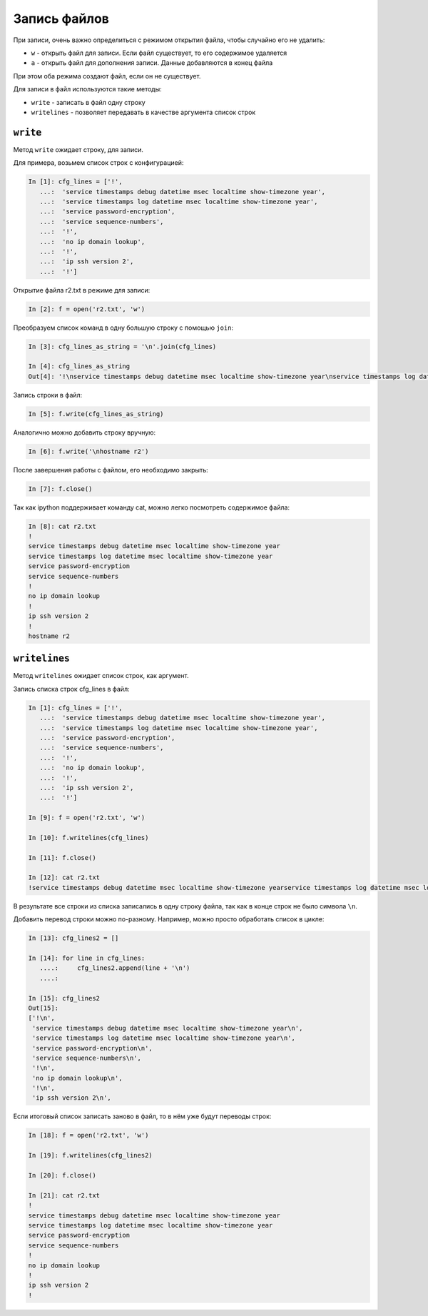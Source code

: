Запись файлов
-------------

При записи, очень важно определиться с режимом открытия файла, чтобы
случайно его не удалить:

*  ``w`` - открыть файл для записи. Если файл существует, то его
   содержимое удаляется
*  ``a`` - открыть файл для дополнения записи. Данные добавляются в
   конец файла

При этом оба режима создают файл, если он не существует.

Для записи в файл используются такие методы:

*  ``write`` - записать в файл одну строку
*  ``writelines`` - позволяет передавать в качестве аргумента список строк

``write``
^^^^^^^^^^^

Метод ``write`` ожидает строку, для записи.

Для примера, возьмем список строк с конфигурацией:

.. code:: python

    In [1]: cfg_lines = ['!',
       ...:  'service timestamps debug datetime msec localtime show-timezone year',
       ...:  'service timestamps log datetime msec localtime show-timezone year',
       ...:  'service password-encryption',
       ...:  'service sequence-numbers',
       ...:  '!',
       ...:  'no ip domain lookup',
       ...:  '!',
       ...:  'ip ssh version 2',
       ...:  '!']

Открытие файла r2.txt в режиме для записи:

.. code:: python

    In [2]: f = open('r2.txt', 'w')

Преобразуем список команд в одну большую строку с помощью ``join``:

.. code:: python

    In [3]: cfg_lines_as_string = '\n'.join(cfg_lines)

    In [4]: cfg_lines_as_string
    Out[4]: '!\nservice timestamps debug datetime msec localtime show-timezone year\nservice timestamps log datetime msec localtime show-timezone year\nservice password-encryption\nservice sequence-numbers\n!\nno ip domain lookup\n!\nip ssh version 2\n!'

Запись строки в файл:

.. code:: python

    In [5]: f.write(cfg_lines_as_string)

Аналогично можно добавить строку вручную:

.. code:: python

    In [6]: f.write('\nhostname r2')

После завершения работы с файлом, его необходимо закрыть:

.. code:: python

    In [7]: f.close()

Так как ipython поддерживает команду cat, можно легко посмотреть
содержимое файла:

.. code:: python

    In [8]: cat r2.txt
    !
    service timestamps debug datetime msec localtime show-timezone year
    service timestamps log datetime msec localtime show-timezone year
    service password-encryption
    service sequence-numbers
    !
    no ip domain lookup
    !
    ip ssh version 2
    !
    hostname r2

``writelines``
^^^^^^^^^^^^^^^^

Метод ``writelines`` ожидает список строк, как аргумент.

Запись списка строк cfg_lines в файл:

.. code:: python

    In [1]: cfg_lines = ['!',
       ...:  'service timestamps debug datetime msec localtime show-timezone year',
       ...:  'service timestamps log datetime msec localtime show-timezone year',
       ...:  'service password-encryption',
       ...:  'service sequence-numbers',
       ...:  '!',
       ...:  'no ip domain lookup',
       ...:  '!',
       ...:  'ip ssh version 2',
       ...:  '!']

    In [9]: f = open('r2.txt', 'w')

    In [10]: f.writelines(cfg_lines)

    In [11]: f.close()

    In [12]: cat r2.txt
    !service timestamps debug datetime msec localtime show-timezone yearservice timestamps log datetime msec localtime show-timezone yearservice password-encryptionservice sequence-numbers!no ip domain lookup!ip ssh version 2!

В результате все строки из списка записались в одну строку файла, так
как в конце строк не было символа ``\n``.

Добавить перевод строки можно по-разному.
Например, можно просто обработать список в цикле:

.. code:: python

    In [13]: cfg_lines2 = []

    In [14]: for line in cfg_lines:
       ....:     cfg_lines2.append(line + '\n')
       ....:

    In [15]: cfg_lines2
    Out[15]:
    ['!\n',
     'service timestamps debug datetime msec localtime show-timezone year\n',
     'service timestamps log datetime msec localtime show-timezone year\n',
     'service password-encryption\n',
     'service sequence-numbers\n',
     '!\n',
     'no ip domain lookup\n',
     '!\n',
     'ip ssh version 2\n',

Если итоговый список записать заново в файл, то в нём уже
будут переводы строк:

.. code:: python

    In [18]: f = open('r2.txt', 'w')

    In [19]: f.writelines(cfg_lines2)

    In [20]: f.close()

    In [21]: cat r2.txt
    !
    service timestamps debug datetime msec localtime show-timezone year
    service timestamps log datetime msec localtime show-timezone year
    service password-encryption
    service sequence-numbers
    !
    no ip domain lookup
    !
    ip ssh version 2
    !

